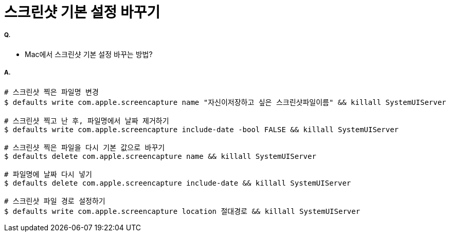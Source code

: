 = 스크린샷 기본 설정 바꾸기

===== Q.
* Mac에서 스크린샷 기본 설정 바꾸는 방법?

===== A.

[source, bash]
----
# 스크린샷 찍은 파일명 변경
$ defaults write com.apple.screencapture name "자신이저장하고 싶은 스크린샷파일이름" && killall SystemUIServer

# 스크린샷 찍고 난 후, 파일명에서 날짜 제거하기
$ defaults write com.apple.screencapture include-date -bool FALSE && killall SystemUIServer

# 스크린샷 찍은 파일을 다시 기본 값으로 바꾸기
$ defaults delete com.apple.screencapture name && killall SystemUIServer

# 파일명에 날짜 다시 넣기
$ defaults delete com.apple.screencapture include-date && killall SystemUIServer

# 스크린샷 파일 경로 설정하기
$ defaults write com.apple.screencapture location 절대경로 && killall SystemUIServer
----
